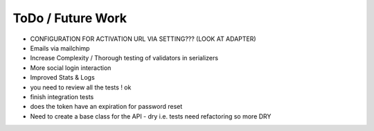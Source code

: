 ToDo / Future Work
==================
- CONFIGURATION FOR ACTIVATION URL VIA SETTING??? (LOOK AT ADAPTER)
- Emails via mailchimp
- Increase Complexity / Thorough testing of validators in serializers
- More social login interaction 
- Improved Stats & Logs 
- you need to review all the tests ! ok

- finish integration tests
- does the token have an expiration for password reset


- Need to create a base class for the API - dry i.e. tests need refactoring so more DRY